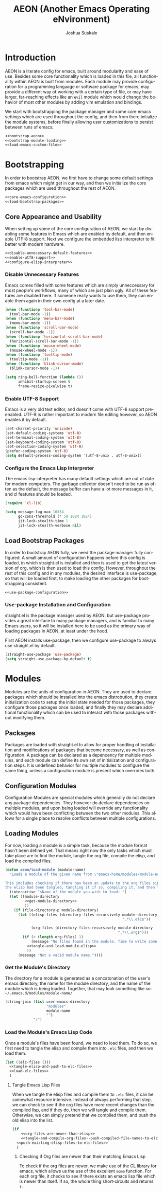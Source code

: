#+TITLE:AEON (Another Emacs Operating eNvironment)
#+AUTHOR:Joshua Suskalo
#+EMAIL:joshua@suskalo.org
#+LANGUAGE: en
#+STARTUP: align indent

* Introduction
:PROPERTIES:
:header-args: :noweb no-export :tangle no
:END:
AEON is a literate config for emacs, built around modularity and ease of use.
Besides some core functionality which is loaded in this file, all functionality
within AEON is built from modules.  Each module may provide configuration for a
programming language or software package for emacs, may provide a different way
of working with a certain type of file, or may have larger, far-reaching effects
like an =evil= module which would change the behavior of most other modules by
adding vim emulation and bindings.

We start with bootstrapping the package manager and some core emacs settings
which are used throughout the config, and then from there initialize the module
systems, before finally allowing user customizations to persist between runs of
emacs.

#+BEGIN_SRC emacs-lisp :tangle yes
  <<bootstrap-aeon>>
  <<bootstrap-module-loading>>
  <<load-emacs-custom-file>>
#+END_SRC


* Bootstrapping
:PROPERTIES:
:header-args: :noweb no-export :tangle no
:END:
In order to bootstrap AEON, we first have to change some default settings from
emacs which might get in our way, and then we initialize the core packages which
are used throughout the rest of AEON.

#+BEGIN_SRC emacs-lisp :noweb-ref bootstrap-aeon
  <<core-emacs-configuration>>
  <<load-bootstrap-packages>>
#+END_SRC

** Core Appearance and Usability
When setting up some of the core configuration of AEON, we start by disabling
some features in Emacs which are enabled by default, and then enable UTF-8
support. Next we configure the embedded lisp interpreter to fit better with
modern hardware.

#+BEGIN_SRC emacs-lisp :noweb-ref core-emacs-configuration
  <<disable-unnecessary-default-features>>
  <<enable-utf8-support>>
  <<configure-elisp-interpreter>>
#+END_SRC
*** Disable Unnecessary Features
Emacs comes filled with some features which are simply unneccessary for most
people's workflows, many of which are just plain ugly. All of these features are
disabled here. If someone really wants to use them, they can enable them again
in their own config at a later date.

#+BEGIN_SRC emacs-lisp :noweb-ref disable-unnecessary-default-features
  (when (functionp 'tool-bar-mode)
    (tool-bar-mode -1))
  (when (functionp 'menu-bar-mode)
    (menu-bar-mode -1))
  (when (functionp 'scroll-bar-mode)
    (scroll-bar-mode -1))
  (when (functionp 'horizontal-scroll-bar-mode)
    (horizontal-scroll-bar-mode -1))
  (when (functionp 'mouse-wheel-mode)
    (mouse-wheel-mode -1))
  (when (functionp 'tooltip-mode)
    (tooltip-mode -1))
  (when (functionp 'blink-cursor-mode)
    (blink-cursor-mode -1))

  (setq ring-bell-function (lambda ())
        inhibit-startup-screen t
        frame-resize-pixelwise t)
#+END_SRC
*** Enable UTF-8 Support
Emacs is a very old text editor, and doesn't come with UTF-8 support
pre-enabled.  UTF-8 is rather important to modern file editing however, so AEON
enables it by default.

#+BEGIN_SRC emacs-lisp :noweb-ref enable-utf8-support
  (set-charset-priority 'unicode)
  (set-default-coding-systems 'utf-8)
  (set-terminal-coding-system 'utf-8)
  (set-keyboard-coding-system 'utf-8)
  (set-selection-coding-system 'utf-8)
  (prefer-coding-system 'utf-8)
  (setq default-process-coding-system '(utf-8-unix . utf-8-unix))
#+END_SRC
*** Configure the Emacs Lisp Interpreter
The emacs lisp interpreter has many default settings which are out of date for
modern computers.  The garbage collector doesn't need to be run as often as the
default, the message buffer can have a lot more messages in it, and cl features
should be loaded.

#+BEGIN_SRC emacs-lisp :noweb-ref configure-elisp-interpreter
  (require 'cl-lib)

  (setq message-log-max 16384
        gc-cons-threshold (* 50 1024 1024)
        jit-lock-stealth-time 1
        jit-lock-stealth-verbose nil)
#+END_SRC
** Load Bootstrap Packages
In order to bootstrap AEON fully, we need the package manager fully configured.
A small amount of configuration happens before this config is loaded, in which
straight.el is installed and then is used to get the latest version of org,
which is then used to load this config. However, throughout the rest of this
config and in any modules, the desired interface is use-package, so that will be
loaded first, to make loading the other packages for bootstrapping consistent.

#+BEGIN_SRC emacs-lisp :noweb-ref load-bootstrap-packages
  <<use-package-configuration>>
#+END_SRC
*** Use-package Installation and Configuration
straight.el is the package manager used by AEON, but use-package provides a
great interface to many package managers, and is familiar to many Emacs users,
so it will be installed here to be used as the primary way of loading packages
in AEON, at least under the hood.

First AEON installs use-package, then we configure use-package to always use
straight.el by default.
#+BEGIN_SRC emacs-lisp :noweb-ref use-package-configuration
  (straight-use-package 'use-package)
  (setq straight-use-package-by-default t)
#+END_SRC


* Modules
:PROPERTIES:
:header-args: :noweb no-export :tangle no
:END:
Modules are the units of configuration in AEON. They are used to declare
packages which should be installed into the emacs distrobution, they create
initialization code to setup the initial state needed for those packages, they
configure those packages once loaded, and finally they may declare additional
functionality which can be used to interact with those packages without
modifying them.

** Packages
Packages are loaded with straight.el to allow for proper handling of
installation and modifications of packages that become necessary, as well as
configuration. A package can be declared as a depencency for multiple modules,
and each module can define its own set of initialization and configuration
steps.  It is undefined behavior for multiple modules to configure the same
thing, unless a configuration module is present which overrides both.

** Configuration Modules
Configuration Modules are special modules which generally do not declare any
package dependencies.  They however do declare dependencies on multiple modules,
and upon being loaded will override any functionality which would have been
conflicting between the two other modules. This allows for a single place to
resolve conflicts between multiple configurations.

** Loading Modules
For now, loading a module is a simple task, because the module format hasn't
been defined yet. That means right now the only tasks which must take place are
to find the module, tangle the org file, compile the elisp, and load the
compiled files.

#+BEGIN_SRC emacs-lisp :noweb-ref bootstrap-module-loading
  (defun aeon/load-module (module-name)
    "Loads a module of the given name from \"emacs-home/modules/module-name/\".

  This includes checking if there has been an update to the org files since the last time
  the elisp had been tangled, tangling it if so, compiling it, and then loading it."
    (interactive "sName of the module you wish to load: ")
    (let ((module-directory
           <<get-module-directory>>
           ))
      (if (file-directory-p module-directory)
        (let ((elisp-files (directory-files-recursively module-directory
                                                        ".*\\.elc$"))

              (org-files (directory-files-recursively module-directory
                                                      ".*\\.org$")))
          (if (< (length org-files) 1)
              (message "No files found in the module. Time to write some code!")
            <<tangle-and-load-module-elisp>>
            ))
        (message "Not a valid module name."))))
#+END_SRC

*** Get the Module's Directory
The directory for a module is generated as a concatonation of the user's emacs
directory, the name for the module directory, and the name of the module which
is being loaded. Together, that may look something like so:
=~/.emacs.d/modules/module-name/=

#+BEGIN_SRC emacs-lisp :noweb-ref get-module-directory
  (string-join (list user-emacs-directory
                     "modules"
                     module-name
                     "")
               "/")
#+END_SRC

*** Load the Module's Emacs Lisp Code
Once a module's files have been found, we need to load them. To do so, we first
need to tangle the elisp and compile them into =.elc= files, and then we load
them.

#+BEGIN_SRC emacs-lisp :noweb-ref tangle-and-load-module-elisp
  (let ((elc-files ()))
    <<tangle-elisp-and-push-to-elc-files>>
    <<load-elc-files>>
    )
#+END_SRC

**** Tangle Emacs Lisp Files
When we tangle the elisp files and compile them to =.elc= files, it can be
somewhat resource intensive. Instead of always performing that step, we can
check to see if the org files have more recent changes than the compiled lisp,
and if they do, then we will tangle and compile them. Otherwise, we can simply
pretend that we compiled them, and push the old elisp into the list.

#+BEGIN_SRC emacs-lisp :noweb-ref tangle-elisp-and-push-to-elc-files
  (if
      <<org-files-are-newer-than-elisp>>
      <<tangle-and-compile-org-files--push-compiled-file-names-to-elc-files>>
    <<push-existing-elisp-files-to-elc-files>>
    )
#+END_SRC

***** Checking if Org files are newer than their matching Emacs Lisp
To check if the org files are newer, we make use of the CL library for emacs,
which allows us the use of the excellent ~some~ function. For each org file, it
checks to see if there exists an emacs lisp file which is newer than itself. If
so, the whole thing short-circuits and returns ~t~.

#+BEGIN_SRC emacs-lisp :noweb-ref org-files-are-newer-than-elisp
  (cl-some (lambda (org-file)
             (cl-some (lambda (elisp-file)
                        (file-newer-than-file-p
                         org-file
                         elisp-file))
                      elisp-files))
           org-files)
#+END_SRC

***** Tangling and Compiling the Org Files
To tangle and compile the org files, we loop through each org file and call the
elisp function ~org-babel-tangle-file~ on it. That will return a list of the
emacs lisp files which have been tangled from it. We then loop over each file
which was tangled from the module and compile it, pushing the name of the
compiled file into the variable ~elc-files~. Since the elisp files are transient
and are not intended to be evaluated directly, we remove them right after
compiling them.

#+BEGIN_SRC emacs-lisp :noweb-ref tangle-and-compile-org-files--push-compiled-file-names-to-elc-files
  (dolist (org-file org-files)
    (dolist (elisp-file (org-babel-tangle-file org-file))
      (byte-compile-file elisp-file)
      (push (string-join (list elisp-file "c")) elc-files)
      (delete-file elisp-file)))
#+END_SRC

***** Push Existing Emacs Lisp Files to ~elc-files~
If the elisp files are newer than the org ones, they don't need to be
re-compiled, so as a result we just add the already-existing elisp files to the
list.

#+BEGIN_SRC emacs-lisp :noweb-ref push-existing-elisp-files-to-elc-files
  (dolist (file elisp-files)
    (push file elc-files))
#+END_SRC

**** Load Emacs Lisp Files
Once all the files have been pushed into the list, we can go through each of
them and load them into emacs.

#+BEGIN_SRC emacs-lisp :noweb-ref load-elc-files
  (dolist (elc-file elc-files)
    (load-file elc-file))
#+END_SRC



* Load Emacs Custom File
Emacs includes a way to customize large portions of the behaviors that come
default from within itself, handled from within the custom file.  Any changes
that the user makes through the customize interface will be saved to the custom
file, and the configuration has the option to load that file.  Emacs' default
behavior is to append all custom information to the end of the init.el file,
however since this is a literate config, that is less than desireable. Instead
we will set a specific file to be used, and load it if it exists.
#+BEGIN_SRC emacs-lisp :noweb-ref load-emacs-custom-file
  (setq custom-file (expand-file-name ".custom.el" user-emacs-directory))

  (when (file-exists-p custom-file)
    (load-file custom-file))
#+END_SRC
